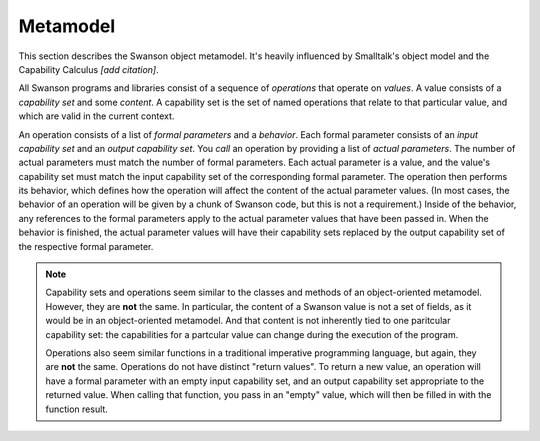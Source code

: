 .. _metamodel:

Metamodel
=========

This section describes the Swanson object metamodel.  It's heavily influenced by
Smalltalk's object model and the Capability Calculus *[add citation]*.


All Swanson programs and libraries consist of a sequence of *operations* that
operate on *values*.  A value consists of a *capability set* and some *content*.
A capability set is the set of named operations that relate to that particular
value, and which are valid in the current context.

An operation consists of a list of *formal parameters* and a *behavior*.  Each
formal parameter consists of an *input capability set* and an *output capability
set*.  You *call* an operation by providing a list of *actual parameters*.  The
number of actual parameters must match the number of formal parameters.  Each
actual parameter is a value, and the value's capability set must match the input
capability set of the corresponding formal parameter.  The operation then
performs its behavior, which defines how the operation will affect the content
of the actual parameter values.  (In most cases, the behavior of an operation
will be given by a chunk of Swanson code, but this is not a requirement.) Inside
of the behavior, any references to the formal parameters apply to the actual
parameter values that have been passed in.  When the behavior is finished, the
actual parameter values will have their capability sets replaced by the output
capability set of the respective formal parameter.

.. note::

   Capability sets and operations seem similar to the classes and methods of an
   object-oriented metamodel.  However, they are **not** the same.  In
   particular, the content of a Swanson value is not a set of fields, as it
   would be in an object-oriented metamodel.  And that content is not inherently
   tied to one paritcular capability set: the capabilities for a partcular value
   can change during the execution of the program.

   Operations also seem similar functions in a traditional imperative
   programming language, but again, they are **not** the same.  Operations do
   not have distinct "return values".  To return a new value, an operation will
   have a formal parameter with an empty input capability set, and an output
   capability set appropriate to the returned value.  When calling that
   function, you pass in an "empty" value, which will then be filled in with the
   function result.
